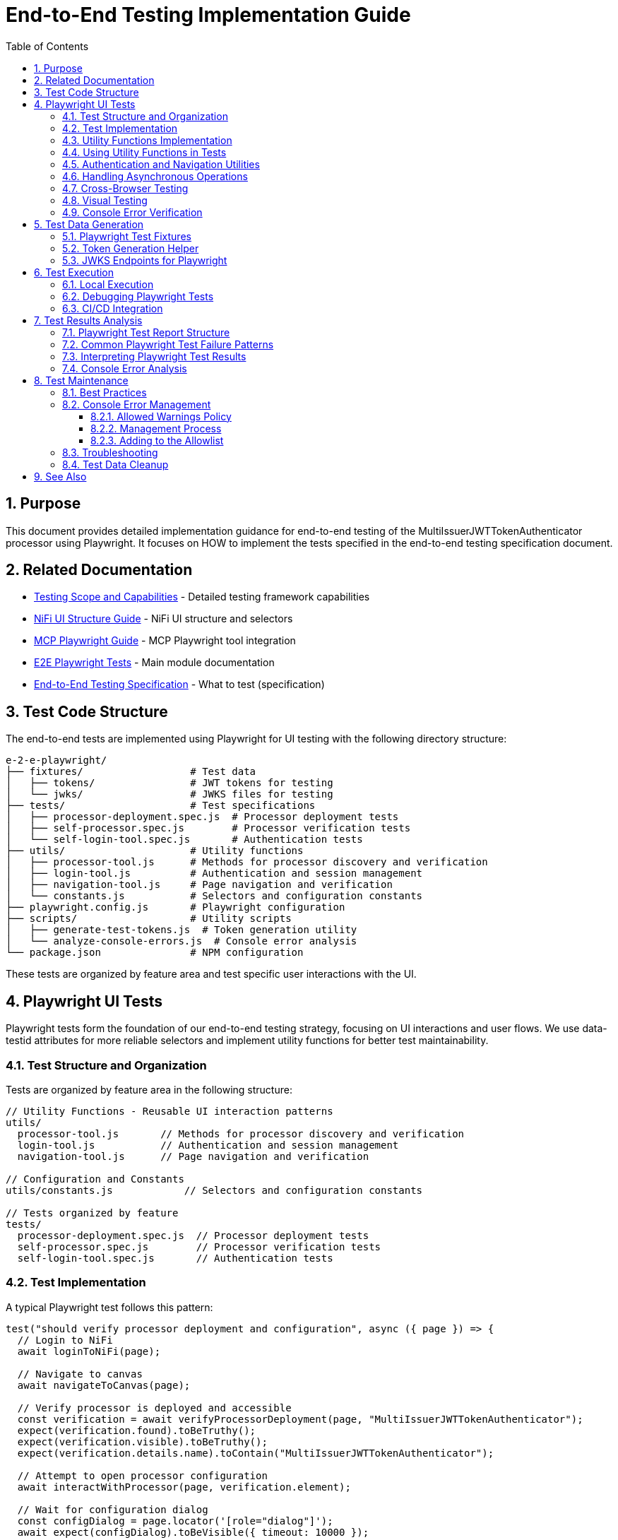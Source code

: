 = End-to-End Testing Implementation Guide
:toc: left
:toclevels: 3
:toc-title: Table of Contents
:sectnums:
:source-highlighter: highlight.js

== Purpose

This document provides detailed implementation guidance for end-to-end testing of the MultiIssuerJWTTokenAuthenticator processor using Playwright. It focuses on HOW to implement the tests specified in the end-to-end testing specification document.

== Related Documentation

* xref:Testing-Scope.adoc[Testing Scope and Capabilities] - Detailed testing framework capabilities
* xref:nifi-ui-structure.adoc[NiFi UI Structure Guide] - NiFi UI structure and selectors
* xref:mcp-playwright-guide.adoc[MCP Playwright Guide] - MCP Playwright tool integration
* xref:../README.adoc[E2E Playwright Tests] - Main module documentation
* xref:../../doc/specification/end-to-end-testing.adoc[End-to-End Testing Specification] - What to test (specification)

== Test Code Structure

The end-to-end tests are implemented using Playwright for UI testing with the following directory structure:

[source]
----
e-2-e-playwright/
├── fixtures/                  # Test data
│   ├── tokens/                # JWT tokens for testing
│   └── jwks/                  # JWKS files for testing
├── tests/                     # Test specifications
│   ├── processor-deployment.spec.js  # Processor deployment tests
│   ├── self-processor.spec.js        # Processor verification tests
│   └── self-login-tool.spec.js       # Authentication tests
├── utils/                     # Utility functions
│   ├── processor-tool.js      # Methods for processor discovery and verification
│   ├── login-tool.js          # Authentication and session management
│   ├── navigation-tool.js     # Page navigation and verification
│   └── constants.js           # Selectors and configuration constants
├── playwright.config.js       # Playwright configuration
├── scripts/                   # Utility scripts
│   ├── generate-test-tokens.js  # Token generation utility
│   └── analyze-console-errors.js  # Console error analysis
└── package.json               # NPM configuration
----

These tests are organized by feature area and test specific user interactions with the UI.

== Playwright UI Tests

Playwright tests form the foundation of our end-to-end testing strategy, focusing on UI interactions and user flows. We use data-testid attributes for more reliable selectors and implement utility functions for better test maintainability.

=== Test Structure and Organization

Tests are organized by feature area in the following structure:

[source,javascript]
----
// Utility Functions - Reusable UI interaction patterns
utils/
  processor-tool.js       // Methods for processor discovery and verification
  login-tool.js           // Authentication and session management
  navigation-tool.js      // Page navigation and verification

// Configuration and Constants
utils/constants.js            // Selectors and configuration constants

// Tests organized by feature
tests/
  processor-deployment.spec.js  // Processor deployment tests
  self-processor.spec.js        // Processor verification tests
  self-login-tool.spec.js       // Authentication tests
----

=== Test Implementation

A typical Playwright test follows this pattern:

[source,javascript]
----
test("should verify processor deployment and configuration", async ({ page }) => {
  // Login to NiFi
  await loginToNiFi(page);

  // Navigate to canvas
  await navigateToCanvas(page);

  // Verify processor is deployed and accessible
  const verification = await verifyProcessorDeployment(page, "MultiIssuerJWTTokenAuthenticator");
  expect(verification.found).toBeTruthy();
  expect(verification.visible).toBeTruthy();
  expect(verification.details.name).toContain("MultiIssuerJWTTokenAuthenticator");

  // Attempt to open processor configuration
  await interactWithProcessor(page, verification.element);

  // Wait for configuration dialog
  const configDialog = page.locator('[role="dialog"]');
  await expect(configDialog).toBeVisible({ timeout: 10000 });

  // Verify basic properties are present
  await expect(page.locator('[data-testid="property-input"][name="jwt.validation.token.location"]')).toBeVisible();
  await expect(page.locator('[data-testid="property-input"][name="jwt.validation.token.header"]')).toBeVisible();

  // Verify JWKS configuration section is present
  await expect(page.locator('[data-testid="dynamic-property-add-button"]')).toBeVisible();

  // Close configuration dialog
  await page.locator('[data-testid="processor-config-cancel-button"]').click();
});
----

=== Utility Functions Implementation

To improve maintainability, we implement utility functions for common operations:

[source,javascript]
----
// utils/processor-tool.js
/**
 * Finds a processor on the canvas by name
 * @param {Page} page - Playwright page object
 * @param {string} processorName - Name of the processor to find
 * @returns {Promise<Object>} - Object containing processor information
 */
export async function findProcessor(page, processorName) {
  // Wait for canvas to be ready
  await page.waitForSelector('[data-testid="flow-status-container"]', { timeout: 10000 });

  // Find all processors on the canvas
  const processors = await page.locator('[data-testid="processor-component"]').all();

  // Find the processor with the matching name
  for (const processor of processors) {
    const name = await processor.getAttribute('data-processor-name');
    if (name && name.includes(processorName)) {
      return {
        element: processor,
        name: name,
        found: true,
        visible: await processor.isVisible()
      };
    }
  }

  return { found: false };
}

/**
 * Verifies a processor is deployed and accessible
 * @param {Page} page - Playwright page object
 * @param {string} processorName - Name of the processor to verify
 * @returns {Promise<Object>} - Verification result
 */
export async function verifyProcessorDeployment(page, processorName) {
  const processor = await findProcessor(page, processorName);

  if (!processor.found) {
    console.log(`Processor ${processorName} not found on canvas`);
    return { found: false };
  }

  return {
    found: true,
    visible: processor.visible,
    element: processor.element,
    details: {
      name: processor.name
    }
  };
}

/**
 * Interacts with a processor to open its configuration
 * @param {Page} page - Playwright page object
 * @param {ElementHandle} processorElement - Processor element to interact with
 */
export async function interactWithProcessor(page, processorElement) {
  // Double-click to open configuration
  await processorElement.dblclick();
}
----

=== Using Utility Functions in Tests

With utility functions, the tests become more readable and maintainable:

[source,javascript]
----
// tests/processor-configuration.spec.js
import { test, expect } from '@playwright/test';
import { loginToNiFi } from '../utils/login-tool';
import { navigateToCanvas } from '../utils/navigation-tool';
import { 
  findProcessor, 
  verifyProcessorDeployment, 
  interactWithProcessor 
} from '../utils/processor-tool';

test('should verify processor configuration', async ({ page }) => {
  // Login and navigate to canvas
  await loginToNiFi(page);
  await navigateToCanvas(page);

  // Find and verify processor
  const processor = await verifyProcessorDeployment(page, 'MultiIssuerJWTTokenAuthenticator');
  expect(processor.found).toBeTruthy();

  // Open processor configuration
  await interactWithProcessor(page, processor.element);

  // Verify configuration dialog is open
  const configDialog = page.locator('[role="dialog"]');
  await expect(configDialog).toBeVisible();

  // Verify processor properties
  await expect(page.locator('[data-testid="property-input"][name="jwt.validation.token.location"]')).toBeVisible();

  // Close configuration dialog
  await page.locator('[data-testid="processor-config-cancel-button"]').click();
});
----

=== Authentication and Navigation Utilities

We implement authentication and navigation utilities for common operations:

[source,javascript]
----
// utils/login-tool.js
/**
 * Logs into NiFi with the specified credentials
 * @param {Page} page - Playwright page object
 * @param {string} username - Username for login
 * @param {string} password - Password for login
 */
export async function loginToNiFi(page, username = 'admin', password = 'adminadminadmin') {
  // Navigate to login page
  await page.goto('/');

  // Fill in login form
  await page.fill('[data-testid="username-input"]', username);
  await page.fill('[data-testid="password-input"]', password);

  // Submit login form
  await page.click('[data-testid="login-button"]');

  // Wait for successful login
  await page.waitForSelector('[data-testid="flow-status-container"]', { timeout: 15000 });
}

// utils/navigation-tool.js
/**
 * Navigates to the main canvas
 * @param {Page} page - Playwright page object
 */
export async function navigateToCanvas(page) {
  // Ensure we're on the main canvas
  await page.goto('/');

  // Wait for canvas to be ready
  await page.waitForSelector('[data-testid="flow-status-container"]', { timeout: 10000 });
}
----

=== Handling Asynchronous Operations

NiFi operations can be asynchronous. We implement robust waiting strategies with Playwright:

[source,javascript]
----
// Handling asynchronous operations
test('should verify token processing results', async ({ page }) => {
  // Submit token for processing
  await page.click('[data-testid="process-token-button"]');

  // Wait for processing to complete with configurable timeout
  await expect(page.locator('[data-testid="processing-status"]')).toHaveText('Completed', { 
    timeout: 30000 
  });

  // Use assertions with timeouts for potentially unstable elements
  const tokenAttributes = page.locator('[data-testid="token-attributes"]');
  await expect(tokenAttributes).toContainText('jwt.content.sub');
  await expect(tokenAttributes).toContainText('testUser');
});
----

=== Cross-Browser Testing

Playwright tests are designed to run across multiple browsers with projects configured in playwright.config.js:

[source,javascript]
----
// playwright.config.js - Browser configuration
projects: [
  {
    name: 'chromium',
    use: { ...devices['Desktop Chrome'] },
  },
  {
    name: 'firefox',
    use: { ...devices['Desktop Firefox'] },
  },
  {
    name: 'webkit',
    use: { ...devices['Desktop Safari'] },
  }
]

// Browser-specific handling in tests
test('should handle file uploads across browsers', async ({ page, browserName }) => {
  // Upload file with appropriate options for the browser
  const fileInput = page.locator('[data-testid="file-input"]');

  // Set file path relative to test directory
  const filePath = 'fixtures/jwks/keycloak-jwks.json';

  // Handle browser-specific behaviors if needed
  if (browserName === 'firefox') {
    await fileInput.setInputFiles(filePath, { force: true });
  } else {
    await fileInput.setInputFiles(filePath);
  }

  // Common validation
  await expect(page.locator('[data-testid="file-name"]')).toContainText('keycloak-jwks.json');
});
----

=== Visual Testing

For UI components, Playwright provides built-in visual comparison capabilities:

[source,javascript]
----
// Visual validation of UI components
test('should display token claims correctly', async ({ page }) => {
  // Load test data
  const { validToken } = require('../fixtures/tokens/valid-tokens.json');

  // Navigate to verification screen
  await navigateToProcessorVerification(page);

  // Input token and verify
  await page.fill('[data-testid="token-input"]', validToken);
  await page.click('[data-testid="verify-token-button"]');

  // Check that claims table is displayed correctly
  await expect(page.locator('[data-testid="claims-table"]')).toBeVisible();

  // Take screenshot for visual comparison
  await page.locator('[data-testid="claims-container"]').screenshot({ 
    path: 'target/screenshots/token-claims-display.png' 
  });
});
----

=== Console Error Verification

We consistently verify that no unexpected console errors or warnings occur during test execution. This is crucial for ensuring a clean implementation and identifying potential issues that might be hidden from the UI:

[source,javascript]
----
// Console error verification implementation
import { test as base } from '@playwright/test';
import { ALLOWED_CONSOLE_WARNINGS } from '../utils/constants';

// Create a test fixture that tracks console messages
const test = base.extend({
  page: async ({ page }, use) => {
    // Arrays to track console messages
    const consoleErrors = [];
    const consoleWarnings = [];

    // Listen for console events
    page.on('console', (msg) => {
      const text = msg.text();
      const type = msg.type();

      if (type === 'error') {
        consoleErrors.push(text);
      } else if (type === 'warning') {
        // Only track warnings that are not in the allowed list
        if (!ALLOWED_CONSOLE_WARNINGS.some(allowed => text.includes(allowed))) {
          consoleWarnings.push(text);
        }
      }
    });

    // Use the page with console tracking
    await use(page);

    // After test completes, verify no unexpected console messages
    if (consoleErrors.length > 0) {
      console.error(`Found ${consoleErrors.length} console errors: ${consoleErrors.join(', ')}`);
      throw new Error(`Test produced ${consoleErrors.length} console errors`);
    }

    if (consoleWarnings.length > 0) {
      console.warn(`Found ${consoleWarnings.length} console warnings: ${consoleWarnings.join(', ')}`);
      throw new Error(`Test produced ${consoleWarnings.length} console warnings`);
    }
  }
});

// Use the enhanced test with console tracking
test('processor configuration should not produce console errors', async ({ page }) => {
  // Login to NiFi
  await loginToNiFi(page);

  // Navigate to canvas
  await navigateToCanvas(page);

  // Verify processor deployment
  const verification = await verifyProcessorDeployment(page, 'MultiIssuerJWTTokenAuthenticator');

  // Rest of the test implementation...
});
----

The allowed warnings list is maintained in a centralized constants file:

[source,javascript]
----
// utils/constants.js
export const ALLOWED_CONSOLE_WARNINGS = [
  // Define a positive list of allowed warnings
  'Warning: validateDOMNesting(...): <div> cannot appear as a descendant of <p>.',
  'DevTools failed to load source map',
  'Content Security Policy violation for inline script'
];
----

This approach provides several benefits:

1. **Prevent Test Noise**: Ignore known third-party library warnings that cannot be fixed
2. **Focus on Real Issues**: Ensure actual application errors are caught and addressed
3. **Document Technical Debt**: Clearly document known issues that are accepted

The list of allowed warnings should be reviewed periodically, and items should be removed when the underlying issues are fixed.

== Test Data Generation

=== Playwright Test Fixtures

Playwright tests use fixtures to provide test data. These fixtures are stored in the `fixtures` directory and include token examples and configuration data:

[source,javascript]
----
// Example of valid tokens fixture
const validTokens = {
  validToken: "eyJhbGciOiJSUzI1NiIsInR5cCI6IkpXVCJ9...",
  adminToken: "eyJhbGciOiJSUzI1NiIsInR5cCI6IkpXVCJ9...",
  expectedSubject: "testUser",
  expectedIssuer: "http://localhost:9080/realms/oauth_integration_tests"
};

// Example of invalid tokens fixture
const invalidTokens = {
  expiredToken: "eyJhbGciOiJSUzI1NiIsInR5cCI6IkpXVCJ9...",
  invalidSignatureToken: "eyJhbGciOiJSUzI1NiIsInR5cCI6IkpXVCJ9..."
};

// Example of JWKS fixture
const keycloakJwks = {
  keys: [
    {
      kid: "YvGl1VhRlUe-Cf_9k3X6K2MI8JyFo5V0mGCK5U1QlXA",
      kty: "RSA",
      alg: "RS256",
      use: "sig",
      n: "pPr5h-b9VBQDI...",
      e: "AQAB"
    }
  ]
};
----

These fixtures can be loaded in Playwright tests:

[source,javascript]
----
import { test, expect } from '@playwright/test';
import { navigateToProcessorVerification } from '../utils/navigation-tool';
import { loginToNiFi } from '../utils/login-tool';

// Import test data directly
const validTokens = require('../fixtures/tokens/valid-tokens.json');
const invalidTokens = require('../fixtures/tokens/invalid-tokens.json');

test.describe('Token Verification', () => {
  test.beforeEach(async ({ page }) => {
    // Login to NiFi before each test
    await loginToNiFi(page);
  });

  test('should verify a valid token', async ({ page }) => {
    // Navigate to verification UI
    await navigateToProcessorVerification(page);

    // Paste token and verify
    await page.fill('[data-testid="token-input"]', validTokens.validToken);
    await page.click('[data-testid="verify-token-button"]');

    // Check results
    await expect(page.locator('[data-testid="token-subject"]')).toContainText(validTokens.expectedSubject);
    await expect(page.locator('[data-testid="token-issuer"]')).toContainText(validTokens.expectedIssuer);
  });
});
----

=== Token Generation Helper

To generate real tokens for testing, we use a utility script that obtains tokens from the Keycloak instance:

[source,javascript]
----
// utils/token-generator.js
const axios = require('axios');
const fs = require('fs');
const path = require('path');

/**
 * Utility for obtaining real tokens from Keycloak for testing
 */
class TokenGenerator {
  constructor() {
    // Get Keycloak URL from environment or use default
    this.keycloakUrl = process.env.PLAYWRIGHT_KEYCLOAK_URL || 'http://localhost:9080';
    this.realm = 'oauth_integration_tests';
    this.clientId = 'test_client';
    this.clientSecret = 'yTKslWLtf4giJcWCaoVJ20H8sy6STexM';
    this.username = 'testUser';
    this.password = 'drowssap';
  }

  /**
   * Get a valid token from Keycloak
   */
  async getValidToken() {
    return this.getToken(this.username, this.password);
  }

  /**
   * Get a token with custom scopes
   */
  async getTokenWithScopes(scopes) {
    return this.getToken(this.username, this.password, scopes.join(' '));
  }

  /**
   * Get a token for a specific user
   */
  async getToken(username, password, scope = null) {
    try {
      // Build the token request
      const params = new URLSearchParams();
      params.append('grant_type', 'password');
      params.append('client_id', this.clientId);
      params.append('client_secret', this.clientSecret);
      params.append('username', username);
      params.append('password', password);

      if (scope) {
        params.append('scope', scope);
      }

      // Send request
      const response = await axios.post(
        `${this.keycloakUrl}/realms/${this.realm}/protocol/openid-connect/token`,
        params,
        {
          headers: {
            'Content-Type': 'application/x-www-form-urlencoded'
          }
        }
      );

      // Return access token
      return response.data.access_token;
    } catch (error) {
      console.error('Failed to get token from Keycloak', error);
      throw error;
    }
  }

  /**
   * Save tokens to fixture files for Playwright tests
   */
  async saveTokensToFixtures() {
    // Get tokens
    const validToken = await this.getValidToken();
    const adminToken = await this.getTokenWithScopes(['admin']);

    // Create fixtures directory if it doesn't exist
    const fixturesDir = path.join(__dirname, '..', 'fixtures', 'tokens');
    if (!fs.existsSync(fixturesDir)) {
      fs.mkdirSync(fixturesDir, { recursive: true });
    }

    // Save valid token fixture
    fs.writeFileSync(
      path.join(fixturesDir, 'valid-tokens.json'),
      JSON.stringify({
        validToken,
        adminToken,
        expectedSubject: this.username,
        expectedIssuer: `${this.keycloakUrl}/realms/${this.realm}`
      }, null, 2)
    );

    // For invalid tokens, we can tamper with valid tokens
    // In a real implementation, you'd need to implement token tampering
    const expiredToken = validToken; // Replace with actual expired token
    const invalidSignatureToken = validToken.slice(0, -5) + 'XXXXX'; // Simple tampering

    // Save invalid token fixture
    fs.writeFileSync(
      path.join(fixturesDir, 'invalid-tokens.json'),
      JSON.stringify({
        expiredToken,
        invalidSignatureToken
      }, null, 2)
    );

    console.log('Token fixtures saved successfully');
  }
}

module.exports = new TokenGenerator();
----

This generator can be run as a pre-test script to generate fresh tokens:

[source,javascript]
----
// scripts/generate-test-tokens.js
const tokenGenerator = require('../utils/token-generator');

(async () => {
  try {
    await tokenGenerator.saveTokensToFixtures();
    console.log('Test tokens generated successfully');
  } catch (error) {
    console.error('Error generating test tokens:', error);
    process.exit(1);
  }
})();
----

=== JWKS Endpoints for Playwright

The Keycloak instance provides real JWKS endpoints that can be used in Playwright tests:

[source,javascript]
----
// utils/jwks-endpoints.js
/**
 * Utility for working with real JWKS endpoints from Keycloak
 */
export class JwksEndpoints {
  /**
   * Get the HTTP JWKS endpoint URL for local access
   */
  getLocalHttpJwksUrl() {
    return 'http://localhost:9080/realms/oauth_integration_tests/protocol/openid-connect/certs';
  }

  /**
   * Get the HTTPS JWKS endpoint URL for local access
   */
  getLocalHttpsJwksUrl() {
    return 'https://localhost:9085/realms/oauth_integration_tests/protocol/openid-connect/certs';
  }

  /**
   * Get the HTTP JWKS endpoint URL for Docker container access
   */
  getContainerHttpJwksUrl() {
    return 'http://keycloak:9080/realms/oauth_integration_tests/protocol/openid-connect/certs';
  }

  /**
   * Get the HTTPS JWKS endpoint URL for Docker container access
   */
  getContainerHttpsJwksUrl() {
    return 'https://keycloak:9085/realms/oauth_integration_tests/protocol/openid-connect/certs';
  }
}

export const jwksEndpoints = new JwksEndpoints();
----

== Test Execution

=== Local Execution

To run Playwright end-to-end tests locally:

1. Start the integration-testing environment:
+
[source,bash]
----
# From the project root
./integration-testing/src/main/docker/run-and-deploy.sh
----

2. Generate fresh test tokens (optional):
+
[source,bash]
----
# Generate fresh test tokens
cd e-2-e-playwright
npm run generate-tokens
----

3. Run the Playwright tests:
+
[source,bash]
----
# Run Playwright tests in headless mode
cd e-2-e-playwright
npm run playwright:test

# Run Playwright tests in headed mode (with browser UI)
npm run playwright:test:headed

# Run Playwright tests in interactive UI mode
npm run playwright:test:ui
----

4. View test results:
+
[source,bash]
----
# Playwright test results
npm run playwright:report
----

5. Stop the test environment:
+
[source,bash]
----
./integration-testing/src/main/docker/stop-test-container.sh
----

=== Debugging Playwright Tests

For debugging Playwright tests:

1. Run tests in interactive UI mode:
+
[source,bash]
----
cd e-2-e-playwright
npm run playwright:test:ui
----

2. Use Playwright debugging features:
   * Use the Playwright UI Test Explorer to inspect and debug tests
   * Add `await page.pause()` to pause test execution at specific points
   * Use the browser's developer tools during test execution
   * View screenshots and videos in the `target/screenshots` and `target/videos` directories
   * Use the Playwright Inspector for step-by-step debugging
   * View detailed traces with the Playwright Trace Viewer

3. Add debug logging in tests:
+
[source,javascript]
----
// Add debug logging
test('should verify a token', async ({ page }) => {
  console.log('Starting token verification test');

  // Get token from fixture
  const validTokens = require('../fixtures/tokens/valid-tokens.json');
  console.log(`Using token with subject: ${validTokens.expectedSubject}`);

  // Use the built-in Playwright logging function
  await page.evaluate(() => {
    console.log('[DEBUG_LOG] Token verification started in browser context');
  });

  // Test continues...
});
----

4. View logs from the NiFi container:
+
[source,bash]
----
# View application log
docker compose -f integration-testing/src/main/docker/docker-compose.yml logs nifi

# Follow logs
docker compose -f integration-testing/src/main/docker/docker-compose.yml exec nifi tail -f /opt/nifi/nifi-current/logs/nifi-app.log
----

5. View logs from the Keycloak container:
+
[source,bash]
----
docker compose -f integration-testing/src/main/docker/docker-compose.yml logs keycloak
----

=== CI/CD Integration

Playwright tests are integrated into the CI/CD pipeline:

1. The integration-testing environment is started automatically in CI
2. Playwright tests run in headless mode with trace recording enabled
3. Test results are published as GitHub artifacts
4. Test failures block merges to protected branches

The CI workflow includes these steps:

[source,yaml]
----
jobs:
  playwright-tests:
    runs-on: ubuntu-latest
    steps:
      - uses: actions/checkout@v3

      - name: Set up Node.js
        uses: actions/setup-node@v3
        with:
          node-version: '20'
          cache: 'npm'
          cache-dependency-path: e-2-e-playwright/package-lock.json

      - name: Start integration testing environment
        run: ./integration-testing/src/main/docker/run-and-deploy.sh

      - name: Install dependencies
        run: |
          cd e-2-e-playwright
          npm ci

      - name: Install Playwright browsers
        run: |
          cd e-2-e-playwright
          npx playwright install --with-deps chromium

      - name: Generate test tokens
        run: |
          cd e-2-e-playwright
          npm run generate-tokens

      - name: Run Playwright tests
        run: |
          cd e-2-e-playwright
          npm run playwright:test
        env:
          PLAYWRIGHT_BASE_URL: https://localhost:9095/nifi
          PLAYWRIGHT_KEYCLOAK_URL: http://localhost:9080

      - name: Analyze console errors
        run: |
          cd e-2-e-playwright
          node scripts/analyze-console-errors.js $(date +%Y%m%d%H%M%S)

      - name: Upload test results
        uses: actions/upload-artifact@v3
        with:
          name: playwright-results
          path: |
            e-2-e-playwright/target/test-results/
            e-2-e-playwright/target/playwright-report/
            e-2-e-playwright/target/screenshots/
            e-2-e-playwright/target/videos/
----

== Test Results Analysis

=== Playwright Test Report Structure

Playwright test reports are generated in the following locations:
* **HTML Report**: `e-2-e-playwright/target/playwright-report/`
* **Test Results**: `e-2-e-playwright/target/test-results/`
* **Screenshots**: `e-2-e-playwright/target/screenshots/`
* **Videos**: `e-2-e-playwright/target/videos/`
* **Traces**: `e-2-e-playwright/target/test-results/*/trace.zip`

The reports include the following key information:
* Test execution times and durations
* Failure details with stack traces
* Screenshots for UI test failures
* Video recordings of test runs (when configured)
* Trace files for detailed step-by-step debugging

Playwright generates comprehensive HTML reports that can be viewed in a browser, with features like:
* Test run statistics and summaries
* Failure details with contextual information
* Timeline view of test execution
* Environment details
* Trace viewer for step-by-step replay of test execution
* Visual comparison tools for screenshots

=== Common Playwright Test Failure Patterns

When analyzing Playwright test failures, look for these common patterns:

1. **Element Interaction Issues**:
   * Element not found errors (`Timeout waiting for selector`)
   * Element not visible or not clickable errors (`Element is not visible`)
   * Element state issues (e.g., disabled elements, elements in the wrong state)
   * Detached DOM elements (`Element is detached from the DOM`)

2. **Timing Issues**:
   * Actions performed before page is ready
   * Assertions running before UI has updated
   * Network requests not completing in time
   * Navigation timing issues (`Navigation timeout of 30000 ms exceeded`)

3. **Authentication Problems**:
   * Login failures
   * Session expiration
   * Token issues
   * Cookie handling issues

4. **UI Validation Failures**:
   * Expected text or values not appearing
   * Incorrect form validation behavior
   * UI not updating as expected after actions
   * Visual comparison failures

5. **Console Error Failures**:
   * Unexpected console errors appearing during test execution
   * Console warnings not in the allowed warnings list
   * Transient console errors that appear only under specific conditions
   * Browser JavaScript errors

=== Interpreting Playwright Test Results

When evaluating Playwright test results, consider the following:

1. **Test Stability**: Are failures consistent or intermittent?
2. **Visual Evidence**: Review screenshots, videos, and trace files to understand the UI state
3. **Error Messages**: Analyze error messages and stack traces for clues
4. **Test Environment**: Check if failures are environment-specific
5. **Browser Compatibility**: Determine if failures are browser-specific

To determine if a failure is a flaky test or a real issue:
1. Rerun the failing test in isolation using `npx playwright test tests/path/to/spec.js`
2. Use the Playwright UI mode for interactive debugging: `npx playwright test --ui`
3. Examine trace files for step-by-step replay of test execution
4. Check if the failure is reproducible in different browsers
5. Examine network logs and response times using the Network tab in trace viewer
6. Review application logs for related errors

=== Console Error Analysis

When tests fail due to console errors or warnings, follow this analysis process:

1. **Categorize the Errors**:
   * **Application Errors**: Issues in your application code
   * **Framework Errors**: Issues related to React, Angular, or other frameworks
   * **Third-Party Library Errors**: Issues from external dependencies
   * **Network Errors**: Failed API calls or resource loading issues

2. **Determine Severity**:
   * **Critical**: Affects core functionality or security (always fix)
   * **Major**: Affects important features (prioritize fixing)
   * **Minor**: Affects non-critical features (schedule for later)
   * **Cosmetic**: Does not affect functionality (consider for allowed list)

3. **Analyze Root Cause**:
   * Examine the error stack trace to identify source location
   * Check the test step that triggered the error
   * Verify if the error is reproducible outside of tests
   * Determine if it's browser-specific

4. **Decision Process for Allowed Warnings**:
   * Can the issue be fixed in our code? → Fix immediately
   * Is it from a third-party library we maintain? → Update the library
   * Is it from an external dependency we can't modify? → Consider for allowed list
   * Is it a known framework limitation? → Document and add to allowed list

5. **Documentation Requirements**:
   * For each allowed warning, document:
     * Exact warning pattern
     * Source of the warning
     * Reason it can't be fixed
     * Impact assessment
     * Future mitigation plan
     * Review date

The following tool helps generate console error reports from Playwright test runs:

[source,javascript]
----
// scripts/analyze-console-errors.js
const fs = require('fs');
const path = require('path');
const allowedWarnings = require('../utils/console-warnings-allowlist');

// Parse Playwright console logs from test runs
function analyzeConsoleErrors(runId) {
  const logPath = path.join(__dirname, '..', 'target', 'test-results', `run-${runId}.json`);
  const logs = JSON.parse(fs.readFileSync(logPath, 'utf8'));

  const errors = [];
  const unexpectedWarnings = [];
  const allowedWarningInstances = [];

  logs.forEach(log => {
    if (log.type === 'error') {
      errors.push({
        message: log.message,
        source: log.source,
        timestamp: log.timestamp,
        testFile: log.testFile,
        testName: log.testName
      });
    } else if (log.type === 'warning') {
      const isAllowed = allowedWarnings.some(pattern => 
        log.message.includes(pattern)
      );

      if (isAllowed) {
        allowedWarningInstances.push({
          message: log.message,
          pattern: allowedWarnings.find(pattern => log.message.includes(pattern)),
          source: log.source,
          testFile: log.testFile
        });
      } else {
        unexpectedWarnings.push({
          message: log.message,
          source: log.source,
          timestamp: log.timestamp,
          testFile: log.testFile,
          testName: log.testName
        });
      }
    }
  });

  // Generate report
  const report = {
    summary: {
      totalErrors: errors.length,
      totalUnexpectedWarnings: unexpectedWarnings.length,
      totalAllowedWarnings: allowedWarningInstances.length
    },
    errors,
    unexpectedWarnings,
    allowedWarningInstancesByPattern: groupByPattern(allowedWarningInstances)
  };

  // Write report
  const reportPath = path.join(__dirname, '..', 'target', 'console-analysis', `run-${runId}.json`);
  fs.mkdirSync(path.dirname(reportPath), { recursive: true });
  fs.writeFileSync(reportPath, JSON.stringify(report, null, 2));

  console.log(`Console error analysis complete. Report saved to ${reportPath}`);
  return report;
}

// Group allowed warnings by pattern for easier analysis
function groupByPattern(allowedWarnings) {
  const grouped = {};

  allowedWarnings.forEach(warning => {
    if (!grouped[warning.pattern]) {
      grouped[warning.pattern] = [];
    }
    grouped[warning.pattern].push(warning);
  });

  return grouped;
}

// Example usage
if (require.main === module) {
  const runId = process.argv[2];
  if (!runId) {
    console.error('Please provide a run ID');
    process.exit(1);
  }

  const report = analyzeConsoleErrors(runId);
  console.log(`Found ${report.summary.totalErrors} errors and ${report.summary.totalUnexpectedWarnings} unexpected warnings`);
}

module.exports = { analyzeConsoleErrors };
----

This analysis provides insights into console errors and helps maintain the allowed warnings list over time.

== Test Maintenance

=== Best Practices

1. **Keep Tests Independent**: Each test should be self-contained
2. **Use Page Objects**: Abstract UI interactions into reusable components
3. **Minimize Flakiness**: Use proper waiting and assertions
4. **Maintain Test Data**: Keep test data up-to-date with application changes
5. **Document Test Scenarios**: Each test should have clear documentation
6. **Verify Console Output**: Ensure no unexpected errors or warnings appear in the browser console

=== Console Error Management

The browser console is an important indicator of application quality. Our tests actively monitor and verify console output:

==== Allowed Warnings Policy

We maintain a centralized "allowed warnings" list in the `console-warnings-allowlist.js` file:

[source,javascript]
----
// utils/console-warnings-allowlist.js
module.exports = [
  // Third-party library warnings that cannot be fixed
  'Warning: validateDOMNesting(...): <div> cannot appear as a descendant of <p>.',
  'DevTools failed to load source map',
  'Content Security Policy violation for inline script',

  // Deprecated API usage warnings from third-party libraries
  'Synchronous XMLHttpRequest on the main thread is deprecated',

  // Browser-specific warnings
  '[Firefox] Unable to preventdefault inside passive event listener',
  '[Chrome] Provider for: vscode-resource',

  // Playwright-specific warnings
  'Insecure certificate warning',
  'Browser context creation warning'
];
----

==== Management Process

1. **All Console Errors Fail Tests**: By default, any console error causes test failure
2. **Limited Warning Allowlist**: Only documented, unavoidable warnings are allowed
3. **Regular Reviews**: The allowed warnings list is reviewed quarterly
4. **Clear Documentation**: Each allowed warning must have a documented justification
5. **Root Cause Resolution**: Where possible, address warnings rather than allowing them

==== Adding to the Allowlist

To add a warning to the allowed list:

1. Create a ticket documenting the warning
2. Investigate the root cause
3. Determine if it can be fixed in our code
4. If unfixable, document justification
5. Add to the allowlist with a comment explaining why it cannot be fixed
6. Schedule periodic review date

This process ensures we maintain high-quality code with minimal technical debt.

=== Troubleshooting

Common issues and solutions:

1. **Flaky Tests**: 
   * If tests are inconsistent, add more explicit waits and retry logic
   * Use Playwright's built-in retry capabilities for assertions with `expect.toEventually()`
   * Configure test retries in `playwright.config.js` with the `retries` option
   * Use `page.waitForFunction()` for complex conditions
   * Add logging to identify timing issues

2. **Selector Changes**: 
   * If UI selectors change, update page objects in a single place
   * Use data-testid attributes in the UI for more stable selectors
   * Consider using more specific selectors to avoid accidental matches

3. **Test Data Issues**: 
   * If test data becomes invalid, regenerate using the provided utilities
   * Create test data immediately before use to ensure freshness
   * Use unique identifiers for test entities to prevent collision

4. **Environment Problems**: 
   * If the test environment fails to start, check Docker logs
   * Verify network connectivity between containers
   * Ensure sufficient system resources are available
   * Check certificate validity and trust issues

5. **Authentication Issues**: 
   * If login fails, verify Keycloak configuration and credentials
   * Check token expiration settings
   * Validate that JWKS endpoints are accessible
   * Monitor HTTP response codes for auth-related failures

=== Test Data Cleanup

After test execution, it's important to clean up test data to maintain a consistent environment:

1. Reset Keycloak realm to initial state using the provided scripts
2. Clean up any test data created in NiFi
3. Remove generated test tokens and JWKS files
4. Reset metrics and counters in the processor

For automated cleanup in CI environments, use the provided cleanup script:

[source,bash]
----
./integration-testing/src/main/docker/cleanup-test-environment.sh
----

== See Also

* xref:Testing-Scope.adoc[Testing Scope and Capabilities] - Detailed testing framework capabilities
* xref:nifi-ui-structure.adoc[NiFi UI Structure Guide] - NiFi UI structure and selectors
* xref:mcp-playwright-guide.adoc[MCP Playwright Guide] - MCP Playwright tool integration
* xref:../README.adoc[E2E Playwright Tests] - Main module documentation
* xref:../../doc/specification/end-to-end-testing.adoc[End-to-End Testing Specification] - What to test (specification)
